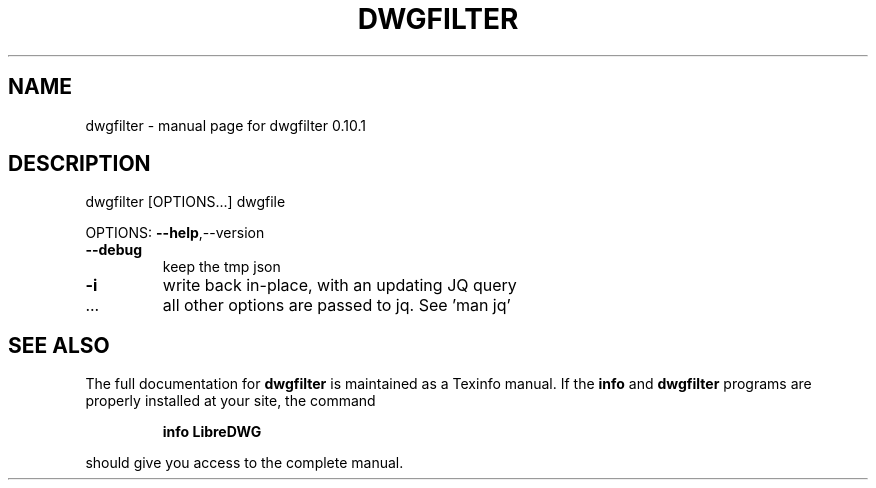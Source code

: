 .\" DO NOT MODIFY THIS FILE!  It was generated by help2man 1.47.11.
.TH DWGFILTER "1" "February 2020" "dwgfilter 0.10.1" "User Commands"
.SH NAME
dwgfilter \- manual page for dwgfilter 0.10.1
.SH DESCRIPTION
dwgfilter [OPTIONS...] dwgfile
.PP
OPTIONS: \fB\-\-help\fR,\-\-version
.TP
\fB\-\-debug\fR
keep the tmp json
.TP
\fB\-i\fR
write back in\-place, with an updating JQ query
.TP
\&...
all other options are passed to jq. See 'man jq'
.SH "SEE ALSO"
The full documentation for
.B dwgfilter
is maintained as a Texinfo manual.  If the
.B info
and
.B dwgfilter
programs are properly installed at your site, the command
.IP
.B info LibreDWG
.PP
should give you access to the complete manual.
